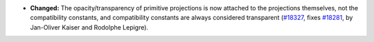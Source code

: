 - **Changed:**
  The opacity/transparency of primitive projections is now attached to the
  projections themselves, not the compatibility constants, and compatibility
  constants are always considered transparent
  (`#18327 <https://github.com/coq/coq/pull/18327>`_,
  fixes `#18281 <https://github.com/coq/coq/issues/18281>`_,
  by Jan-Oliver Kaiser and Rodolphe Lepigre).
